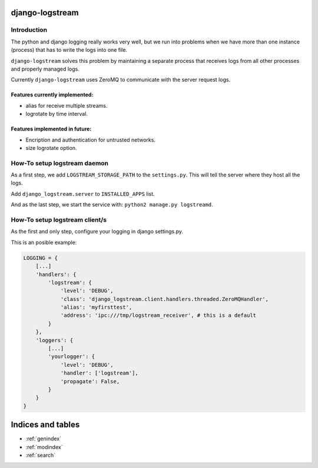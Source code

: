 .. django-logstream documentation master file, created by
   sphinx-quickstart on Sun Nov 13 19:41:46 2011.
   You can adapt this file completely to your liking, but it should at least
   contain the root `toctree` directive.

django-logstream
================

Introduction
------------

The python and django logging really works very well, but we run into problems when 
we have more than one instance (process) that has to write the logs into one file.

``django-logstream`` solves this problem by maintaining a separate process that receives 
logs from all other processes and properly managed logs.

Currently ``django-logstream`` uses ZeroMQ to communicate with the server request logs.

Features currently implemented:
^^^^^^^^^^^^^^^^^^^^^^^^^^^^^^^

* alias for receive multiple streams.
* logrotate by time interval.


Features implemented in future:
^^^^^^^^^^^^^^^^^^^^^^^^^^^^^^^

* Encription and authentication for untrusted networks.
* size logrotate option.


How-To setup logstream daemon
-----------------------------

As a first step, we add ``LOGSTREAM_STORAGE_PATH`` to the ``settings.py``. This will tell 
the server where they host all the logs.

Add ``django_logstream.server`` to ``INSTALLED_APPS`` list.

And as the last step, we start the service with: ``python2 manage.py logstreamd``.


How-To setup logstream client/s
-------------------------------

As the first and only step, configure your logging in django settings.py.

This is an posible example:

.. code-block:: python

    LOGGING = {
        [...]
        'handlers': {
            'logstream': {
                'level': 'DEBUG',
                'class': 'django_logstream.client.handlers.threaded.ZeroMQHandler',
                'alias': 'myfirsttest',
                'address': 'ipc:///tmp/logstream_receiver', # this is a default
            }
        },
        'loggers': {
            [...]
            'yourlogger': {
                'level': 'DEBUG',
                'handler': ['logstream'],
                'propagate': False,
            }
        }
    }


.. .. toctree::
   :maxdepth: 2

Indices and tables
==================

* :ref:`genindex`
* :ref:`modindex`
* :ref:`search`

